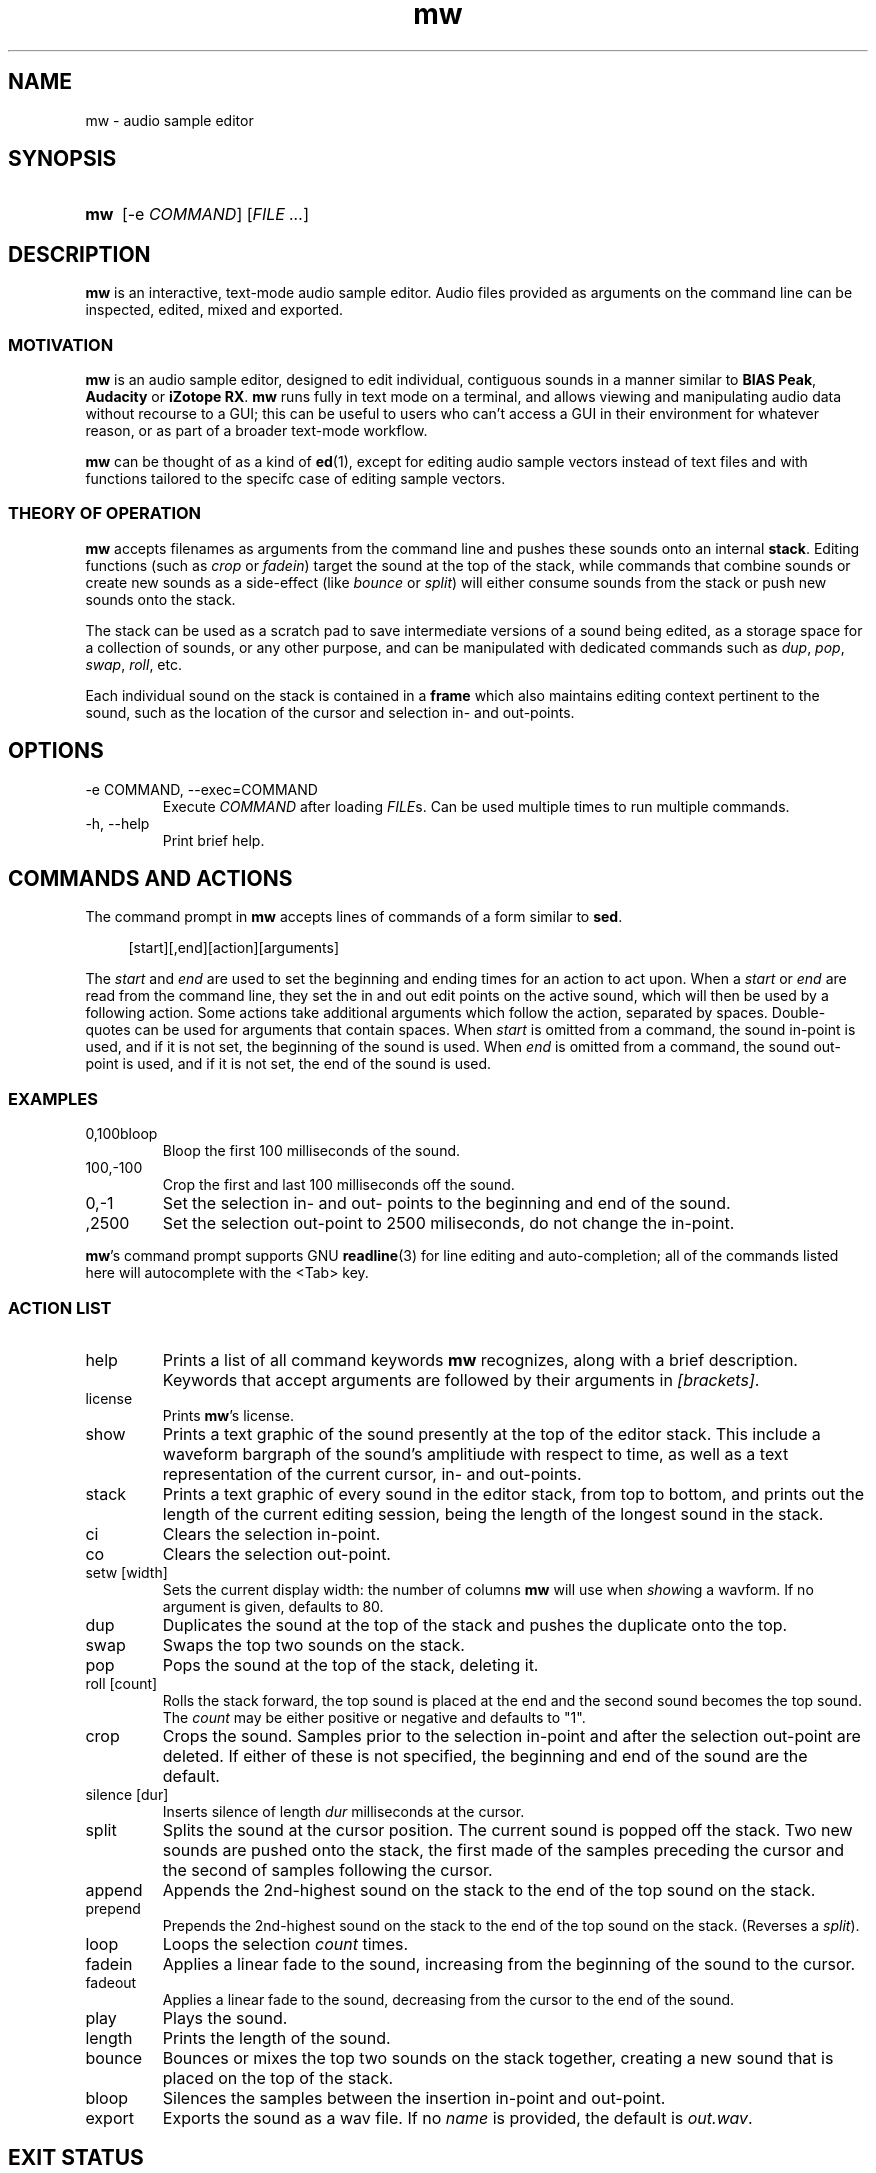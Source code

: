 .TH mw 1 "2023-05-29" "Jamie Hardt" "User Manuals"
.SH NAME 
mw \- audio sample editor
.SH SYNOPSIS
.SY mw
.RI "[\-e " COMMAND "]"
.RI "[" "FILE ..." "]"
.SH DESCRIPTION
.B mw
is an interactive, text-mode audio sample editor. Audio files provided as arguments
on the command line can be inspected, edited, mixed and exported.
.SS MOTIVATION
.B mw
is an audio sample editor, designed to edit individual, contiguous sounds in a manner 
similar to 
.BR "BIAS Peak" ", " "Audacity" " or " "iZotope RX" "."
.B mw
runs fully in text mode on a terminal, and allows viewing and manipulating audio data 
without recourse to a GUI; this can be useful to users who can't access a GUI in their
environment for whatever reason, or as part of a broader text-mode workflow.
.PP
.B mw
can be thought of as a kind of 
.BR ed "(1),"
except for editing audio sample vectors instead of text files and with functions 
tailored to the specifc case of editing sample vectors.
.SS THEORY OF OPERATION
.B mw
accepts filenames as arguments from the command line and pushes these sounds onto an 
internal 
.BR stack "." 
Editing functions (such as 
.IR crop " or " "fadein" ")"
target the sound at the top of the stack, while commands that combine sounds or create 
new sounds as a side-effect (like
.IR bounce " or " split ")"
will either consume sounds from the stack or push new sounds onto the stack.
.PP 
The stack
can be used as a scratch pad to save intermediate versions of a sound being edited, as 
a storage space for a collection of sounds, or any other purpose, and can be manipulated 
with dedicated commands such as 
.IR dup ", " pop ", " swap ", " roll ", etc."
.PP
Each individual sound on the stack is contained in a 
.B
frame
which also maintains editing context pertinent to the sound, such as the location of the
cursor and selection in- and out-points.
.SH OPTIONS
.IP "\-e COMMAND, \-\-exec=COMMAND"
Execute 
.I COMMAND
after loading 
.IR FILE "s."
Can be used multiple times to run multiple commands.
.IP "\-h, \-\-help"
Print brief help.
.SH COMMANDS AND ACTIONS

The command prompt in 
.B mw
accepts lines of commands of a form similar to 
.BR sed "."
.RS 4
.PP 
[start][,end][action][arguments]
.RS -4
.PP
The 
.I start 
and 
.I end 
are
used to set the beginning and ending times for an action to act upon. When a 
.I start 
or 
.I end 
are read from the command line, they set the in and out edit points on the active
sound, which will then be used by a following action. Some actions take additional
arguments which follow the action, separated by spaces. Double-quotes can be used
for arguments that contain spaces.
When 
.I start
is omitted from a command, the sound in-point is used, and if it is not set,
the beginning of the sound is used. When 
.I end
is omitted from a command, the sound out-point is used, and if it is not set,
the end of the sound is used.
.SS EXAMPLES
.IP 0,100bloop
Bloop the first 100 milliseconds of the sound.
.IP 100,-100 crop
Crop the first and last 100 milliseconds off the sound.
.IP 0,-1 
Set the selection in- and out- points to the beginning and end of the sound.
.IP ,2500
Set the selection out-point to 2500 miliseconds, do not change the in-point.
.P
.BR mw 's
command prompt supports GNU 
.BR readline (3)
for line editing and auto-completion; all of the commands listed here will autocomplete
with the <Tab> key.
.SS ACTION LIST
.IP help
Prints a list of all command keywords 
.B mw
recognizes, along with a brief description. Keywords that accept arguments
are followed by their arguments in 
.IR [brackets] .
.IP license
Prints
.BR mw 's
license.
.IP show
Prints a text graphic of the sound presently at the top of the editor stack. This
include a waveform bargraph of the sound's amplitiude with respect to time, as well
as a text representation of the current cursor, in- and out-points.
.IP stack
Prints a text graphic of every sound in the editor stack, from top to bottom, 
and prints out the length of the current editing session, being the length of
the longest sound in the stack.
.IP "ci"
Clears the selection in-point.
.IP "co"
Clears the selection out-point.
.IP "setw [width]"
Sets the current display width: the number of columns
.B mw
will use when
.IR show ing
a wavform. If no argument is given, defaults to 80.
.IP dup
Duplicates the sound at the top of the stack and pushes the duplicate onto the top.
.IP swap
Swaps the top two sounds on the stack.
.IP pop
Pops the sound at the top of the stack, deleting it.
.IP "roll [count]"
Rolls the stack forward, the top sound is placed at the end and the second sound becomes
the top sound. The
.I count
may be either positive or negative and defaults to "1".
.IP crop
Crops the sound. Samples prior to the selection in-point and after the selection out-point
are deleted. If either of these is not specified, the beginning and end of the sound
are the default.
.IP "silence [dur]
Inserts silence of length
.I dur
milliseconds at the cursor.
.IP split
Splits the sound at the cursor position. The current sound is popped off the stack. 
Two new sounds are pushed onto the stack, the first made of the samples preceding the
cursor and the second of samples following the cursor.
.IP append
Appends the 2nd-highest sound on the stack to the end of the top sound on the stack. 
.IP prepend 
Prepends the 2nd-highest sound on the stack to the end of the top sound on the stack. 
(Reverses a 
.IR split ")."
.IP loop [count]
Loops the selection
.I count
times.
.IP fadein
Applies a linear fade to the sound, increasing from the beginning of the sound to the 
cursor.
.IP fadeout
Applies a linear fade to the sound, decreasing from the cursor to the end of the sound.
.IP play
Plays the sound.
.IP length
Prints the length of the sound.
.IP bounce
Bounces or mixes the top two sounds on the stack together, creating a new sound that is
placed on the top of the stack.
.IP bloop
Silences the samples between the insertion in-point and out-point.
.IP export [name]
Exports the sound as a wav file. If no
.I name
is provided, the default is 
.IR out.wav .
.SH EXIT STATUS
.IP 0
On user quit.
.SH AUTHOR
Jamie Hardt <https://github.com/iluvcapra>
.SH BUGS
.B mw
is (optimistically) beta software and has numerous gaps in implementation and 
performance. Issue submissions, feature requests, pull requests and other contributions 
are welcome and should be directed at 
.BR mw 's
home page on GitHub:
.RS 4
.I https://github.com/iluvcapra/mw 
.SH SEE ALSO
.BR "ffmpeg" "(1),"
.BR "pydub" "<http://pydub.com>"

